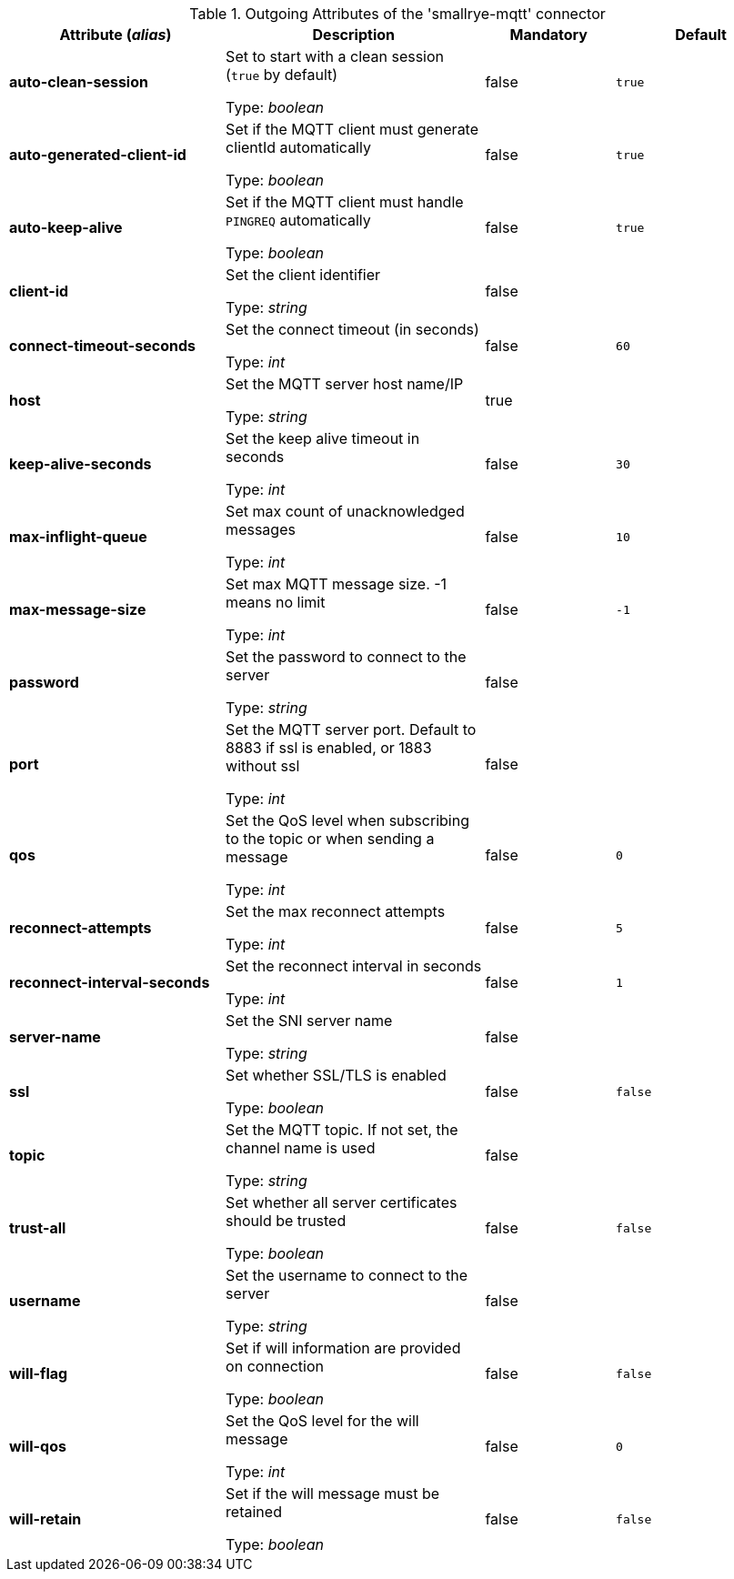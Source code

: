 .Outgoing Attributes of the 'smallrye-mqtt' connector
[cols="25, 30, 15, 20",options="header"]
|===
|Attribute (_alias_) | Description | Mandatory | Default

| *auto-clean-session* | Set to start with a clean session (`true` by default)

Type: _boolean_ | false | `true`

| *auto-generated-client-id* | Set if the MQTT client must generate clientId automatically

Type: _boolean_ | false | `true`

| *auto-keep-alive* | Set if the MQTT client must handle `PINGREQ` automatically

Type: _boolean_ | false | `true`

| *client-id* | Set the client identifier

Type: _string_ | false | 

| *connect-timeout-seconds* | Set the connect timeout (in seconds)

Type: _int_ | false | `60`

| *host* | Set the MQTT server host name/IP

Type: _string_ | true | 

| *keep-alive-seconds* | Set the keep alive timeout in seconds

Type: _int_ | false | `30`

| *max-inflight-queue* | Set max count of unacknowledged messages

Type: _int_ | false | `10`

| *max-message-size* | Set max MQTT message size. -1 means no limit

Type: _int_ | false | `-1`

| *password* | Set the password to connect to the server

Type: _string_ | false | 

| *port* | Set the MQTT server port. Default to 8883 if ssl is enabled, or 1883 without ssl

Type: _int_ | false | 

| *qos* | Set the QoS level when subscribing to the topic or when sending a message

Type: _int_ | false | `0`

| *reconnect-attempts* | Set the max reconnect attempts

Type: _int_ | false | `5`

| *reconnect-interval-seconds* | Set the reconnect interval in seconds

Type: _int_ | false | `1`

| *server-name* | Set the SNI server name

Type: _string_ | false | 

| *ssl* | Set whether SSL/TLS is enabled

Type: _boolean_ | false | `false`

| *topic* | Set the MQTT topic. If not set, the channel name is used

Type: _string_ | false | 

| *trust-all* | Set whether all server certificates should be trusted

Type: _boolean_ | false | `false`

| *username* | Set the username to connect to the server

Type: _string_ | false | 

| *will-flag* | Set if will information are provided on connection

Type: _boolean_ | false | `false`

| *will-qos* | Set the QoS level for the will message

Type: _int_ | false | `0`

| *will-retain* | Set if the will message must be retained

Type: _boolean_ | false | `false`

|===

